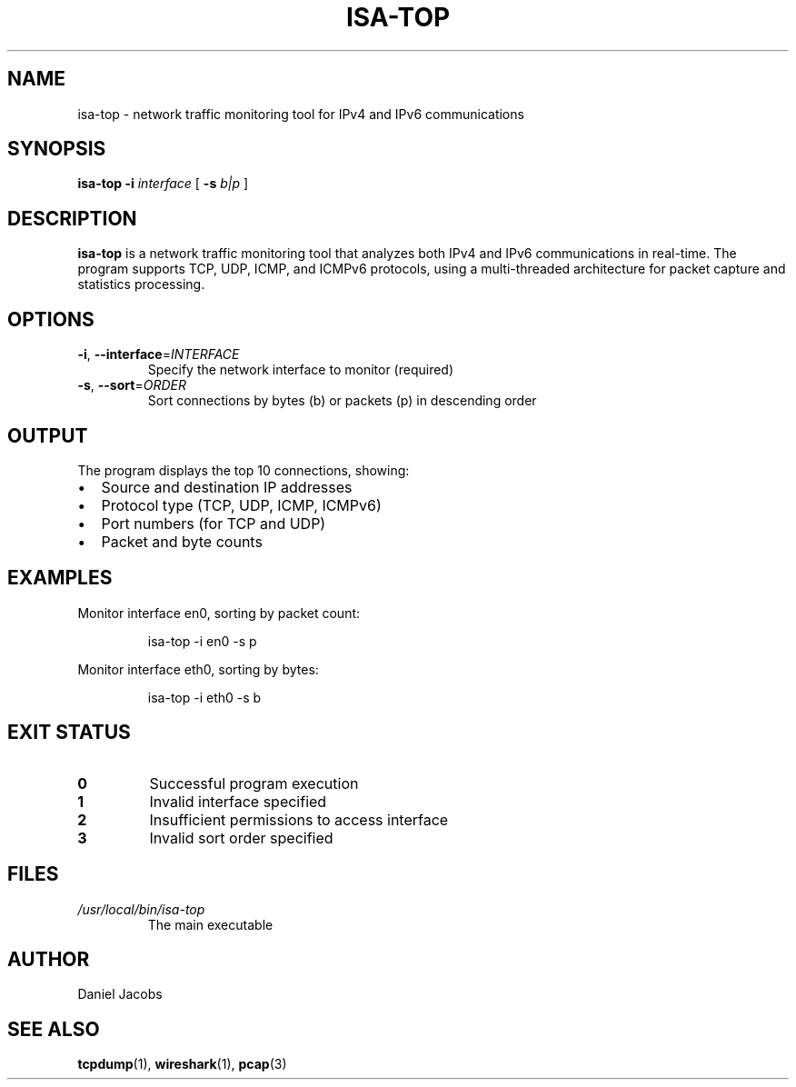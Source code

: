 .TH ISA-TOP 1 "November 2024" "Version 1.0" "Final project version"

.SH NAME
isa-top \- network traffic monitoring tool for IPv4 and IPv6 communications

.SH SYNOPSIS
.B isa-top
.B \-i
.I interface
[
.B \-s
.I b|p
]

.SH DESCRIPTION
.B isa-top
is a network traffic monitoring tool that analyzes both IPv4 and IPv6 communications in real-time. The program supports TCP, UDP, ICMP, and ICMPv6 protocols, using a multi-threaded architecture for packet capture and statistics processing.

.SH OPTIONS
.TP
.BR \-i ", " \-\-interface =\fIINTERFACE\fR
Specify the network interface to monitor (required)
.TP
.BR \-s ", " \-\-sort =\fIORDER\fR
Sort connections by bytes (b) or packets (p) in descending order

.SH OUTPUT
The program displays the top 10 connections, showing:
.IP \[bu] 2
Source and destination IP addresses
.IP \[bu] 2
Protocol type (TCP, UDP, ICMP, ICMPv6)
.IP \[bu] 2
Port numbers (for TCP and UDP)
.IP \[bu] 2
Packet and byte counts

.SH EXAMPLES
.PP
Monitor interface en0, sorting by packet count:
.PP
.RS
.nf
isa-top -i en0 -s p
.fi
.RE
.PP
Monitor interface eth0, sorting by bytes:
.PP
.RS
.nf
isa-top -i eth0 -s b
.fi
.RE

.SH EXIT STATUS
.TP
.B 0
Successful program execution
.TP
.B 1
Invalid interface specified
.TP
.B 2
Insufficient permissions to access interface
.TP
.B 3
Invalid sort order specified

.SH FILES
.I /usr/local/bin/isa-top
.RS
The main executable
.RE

.SH AUTHOR
Daniel Jacobs

.SH SEE ALSO
.BR tcpdump (1),
.BR wireshark (1),
.BR pcap (3)
